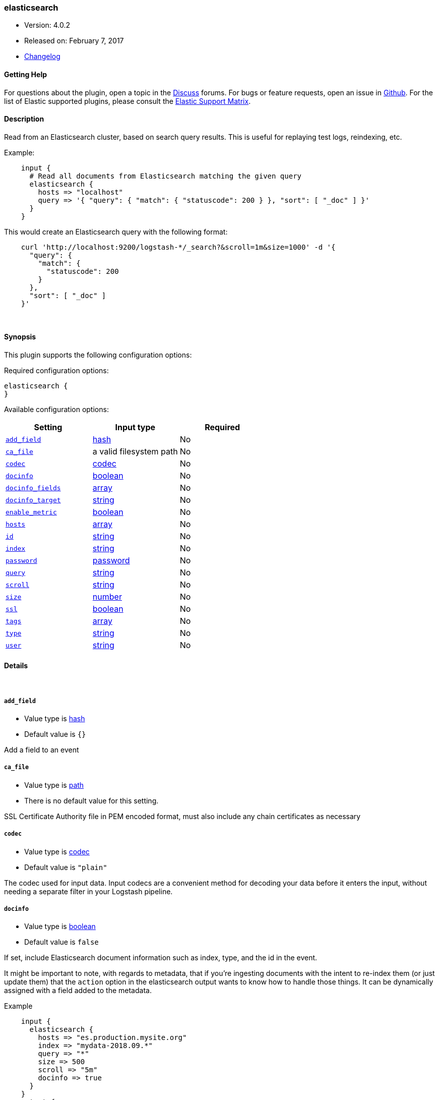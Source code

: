 [[plugins-inputs-elasticsearch]]
=== elasticsearch

* Version: 4.0.2
* Released on: February 7, 2017
* https://github.com/logstash-plugins/logstash-input-elasticsearch/blob/master/CHANGELOG.md#402[Changelog]



==== Getting Help

For questions about the plugin, open a topic in the http://discuss.elastic.co[Discuss] forums. For bugs or feature requests, open an issue in https://github.com/elastic/logstash[Github].
For the list of Elastic supported plugins, please consult the https://www.elastic.co/support/matrix#show_logstash_plugins[Elastic Support Matrix].

==== Description

Read from an Elasticsearch cluster, based on search query results.
This is useful for replaying test logs, reindexing, etc.

Example:
[source,ruby]
    input {
      # Read all documents from Elasticsearch matching the given query
      elasticsearch {
        hosts => "localhost"
        query => '{ "query": { "match": { "statuscode": 200 } }, "sort": [ "_doc" ] }'
      }
    }

This would create an Elasticsearch query with the following format:
[source,json]
    curl 'http://localhost:9200/logstash-*/_search?&scroll=1m&size=1000' -d '{
      "query": {
        "match": {
          "statuscode": 200
        }
      },
      "sort": [ "_doc" ]
    }'


&nbsp;

==== Synopsis

This plugin supports the following configuration options:

Required configuration options:

[source,json]
--------------------------
elasticsearch {
}
--------------------------



Available configuration options:

[cols="<,<,<",options="header",]
|=======================================================================
|Setting |Input type|Required
| <<plugins-inputs-elasticsearch-add_field>> |<<hash,hash>>|No
| <<plugins-inputs-elasticsearch-ca_file>> |a valid filesystem path|No
| <<plugins-inputs-elasticsearch-codec>> |<<codec,codec>>|No
| <<plugins-inputs-elasticsearch-docinfo>> |<<boolean,boolean>>|No
| <<plugins-inputs-elasticsearch-docinfo_fields>> |<<array,array>>|No
| <<plugins-inputs-elasticsearch-docinfo_target>> |<<string,string>>|No
| <<plugins-inputs-elasticsearch-enable_metric>> |<<boolean,boolean>>|No
| <<plugins-inputs-elasticsearch-hosts>> |<<array,array>>|No
| <<plugins-inputs-elasticsearch-id>> |<<string,string>>|No
| <<plugins-inputs-elasticsearch-index>> |<<string,string>>|No
| <<plugins-inputs-elasticsearch-password>> |<<password,password>>|No
| <<plugins-inputs-elasticsearch-query>> |<<string,string>>|No
| <<plugins-inputs-elasticsearch-scroll>> |<<string,string>>|No
| <<plugins-inputs-elasticsearch-size>> |<<number,number>>|No
| <<plugins-inputs-elasticsearch-ssl>> |<<boolean,boolean>>|No
| <<plugins-inputs-elasticsearch-tags>> |<<array,array>>|No
| <<plugins-inputs-elasticsearch-type>> |<<string,string>>|No
| <<plugins-inputs-elasticsearch-user>> |<<string,string>>|No
|=======================================================================


==== Details

&nbsp;

[[plugins-inputs-elasticsearch-add_field]]
===== `add_field` 

  * Value type is <<hash,hash>>
  * Default value is `{}`

Add a field to an event

[[plugins-inputs-elasticsearch-ca_file]]
===== `ca_file` 

  * Value type is <<path,path>>
  * There is no default value for this setting.

SSL Certificate Authority file in PEM encoded format, must also include any chain certificates as necessary 

[[plugins-inputs-elasticsearch-codec]]
===== `codec` 

  * Value type is <<codec,codec>>
  * Default value is `"plain"`

The codec used for input data. Input codecs are a convenient method for decoding your data before it enters the input, without needing a separate filter in your Logstash pipeline.

[[plugins-inputs-elasticsearch-docinfo]]
===== `docinfo` 

  * Value type is <<boolean,boolean>>
  * Default value is `false`

If set, include Elasticsearch document information such as index, type, and
the id in the event.

It might be important to note, with regards to metadata, that if you're
ingesting documents with the intent to re-index them (or just update them)
that the `action` option in the elasticsearch output wants to know how to
handle those things. It can be dynamically assigned with a field
added to the metadata.

Example
[source, ruby]
    input {
      elasticsearch {
        hosts => "es.production.mysite.org"
        index => "mydata-2018.09.*"
        query => "*"
        size => 500
        scroll => "5m"
        docinfo => true
      }
    }
    output {
      elasticsearch {
        index => "copy-of-production.%{[@metadata][_index]}"
        index_type => "%{[@metadata][_type]}"
        document_id => "%{[@metadata][_id]}"
      }
    }


[[plugins-inputs-elasticsearch-docinfo_fields]]
===== `docinfo_fields` 

  * Value type is <<array,array>>
  * Default value is `["_index", "_type", "_id"]`

List of document metadata to move to the `docinfo_target` field
To learn more about Elasticsearch metadata fields read
http://www.elasticsearch.org/guide/en/elasticsearch/guide/current/_document_metadata.html

[[plugins-inputs-elasticsearch-docinfo_target]]
===== `docinfo_target` 

  * Value type is <<string,string>>
  * Default value is `"@metadata"`

Where to move the Elasticsearch document information by default we use the @metadata field.

[[plugins-inputs-elasticsearch-enable_metric]]
===== `enable_metric` 

  * Value type is <<boolean,boolean>>
  * Default value is `true`

Disable or enable metric logging for this specific plugin instance
by default we record all the metrics we can, but you can disable metrics collection
for a specific plugin.

[[plugins-inputs-elasticsearch-hosts]]
===== `hosts` 

  * Value type is <<array,array>>
  * There is no default value for this setting.

List of elasticsearch hosts to use for querying.
each host can be either IP, HOST, IP:port or HOST:port
port defaults to 9200

[[plugins-inputs-elasticsearch-id]]
===== `id` 

  * Value type is <<string,string>>
  * There is no default value for this setting.

Add a unique `ID` to the plugin configuration. If no ID is specified, Logstash will generate one. 
It is strongly recommended to set this ID in your configuration. This is particulary useful 
when you have two or more plugins of the same type, for example, if you have 2 grok filters. 
Adding a named ID in this case will help in monitoring Logstash when using the monitoring APIs.

[source,ruby]
---------------------------------------------------------------------------------------------------
output {
 stdout {
   id => "my_plugin_id"
 }
}
---------------------------------------------------------------------------------------------------


[[plugins-inputs-elasticsearch-index]]
===== `index` 

  * Value type is <<string,string>>
  * Default value is `"logstash-*"`

The index or alias to search.

[[plugins-inputs-elasticsearch-password]]
===== `password` 

  * Value type is <<password,password>>
  * There is no default value for this setting.

Basic Auth - password

[[plugins-inputs-elasticsearch-query]]
===== `query` 

  * Value type is <<string,string>>
  * Default value is `"{ \"sort\": [ \"_doc\" ] }"`

The query to be executed. Read the Elasticsearch query DSL documentation
for more info
https://www.elastic.co/guide/en/elasticsearch/reference/current/query-dsl.html

[[plugins-inputs-elasticsearch-scroll]]
===== `scroll` 

  * Value type is <<string,string>>
  * Default value is `"1m"`

This parameter controls the keepalive time in seconds of the scrolling
request and initiates the scrolling process. The timeout applies per
round trip (i.e. between the previous scroll request, to the next).

[[plugins-inputs-elasticsearch-size]]
===== `size` 

  * Value type is <<number,number>>
  * Default value is `1000`

This allows you to set the maximum number of hits returned per scroll.

[[plugins-inputs-elasticsearch-ssl]]
===== `ssl` 

  * Value type is <<boolean,boolean>>
  * Default value is `false`

SSL

[[plugins-inputs-elasticsearch-tags]]
===== `tags` 

  * Value type is <<array,array>>
  * There is no default value for this setting.

Add any number of arbitrary tags to your event.

This can help with processing later.

[[plugins-inputs-elasticsearch-type]]
===== `type` 

  * Value type is <<string,string>>
  * There is no default value for this setting.

This is the base class for Logstash inputs.
Add a `type` field to all events handled by this input.

Types are used mainly for filter activation.

The type is stored as part of the event itself, so you can
also use the type to search for it in Kibana.

If you try to set a type on an event that already has one (for
example when you send an event from a shipper to an indexer) then
a new input will not override the existing type. A type set at
the shipper stays with that event for its life even
when sent to another Logstash server.

[[plugins-inputs-elasticsearch-user]]
===== `user` 

  * Value type is <<string,string>>
  * There is no default value for this setting.

Basic Auth - username


